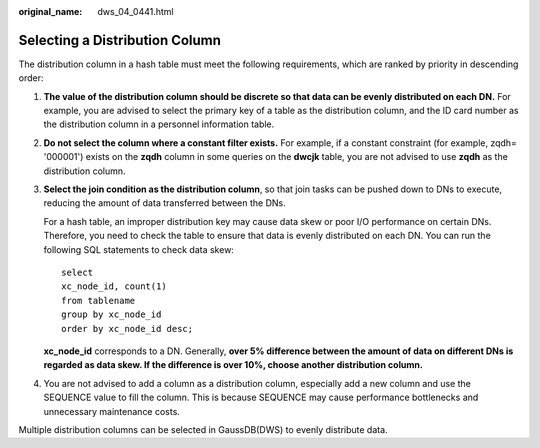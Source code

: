 :original_name: dws_04_0441.html

.. _dws_04_0441:

Selecting a Distribution Column
===============================

The distribution column in a hash table must meet the following requirements, which are ranked by priority in descending order:

#. **The value of the distribution column should be discrete so that data can be evenly distributed on each DN.** For example, you are advised to select the primary key of a table as the distribution column, and the ID card number as the distribution column in a personnel information table.

#. **Do not select the column where a constant filter exists.** For example, if a constant constraint (for example, zqdh= '000001') exists on the **zqdh** column in some queries on the **dwcjk** table, you are not advised to use **zqdh** as the distribution column.

#. **Select the join condition as the distribution column**, so that join tasks can be pushed down to DNs to execute, reducing the amount of data transferred between the DNs.

   For a hash table, an improper distribution key may cause data skew or poor I/O performance on certain DNs. Therefore, you need to check the table to ensure that data is evenly distributed on each DN. You can run the following SQL statements to check data skew:

   ::

      select
      xc_node_id, count(1)
      from tablename
      group by xc_node_id
      order by xc_node_id desc;

   **xc_node_id** corresponds to a DN. Generally, **over 5% difference between the amount of data on different DNs is regarded as data skew. If the difference is over 10%, choose another distribution column.**

#. You are not advised to add a column as a distribution column, especially add a new column and use the SEQUENCE value to fill the column. This is because SEQUENCE may cause performance bottlenecks and unnecessary maintenance costs.

Multiple distribution columns can be selected in GaussDB(DWS) to evenly distribute data.
